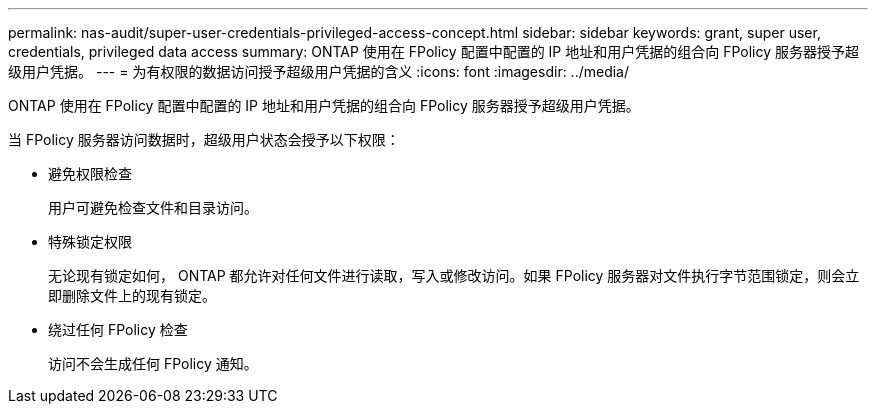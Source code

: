 ---
permalink: nas-audit/super-user-credentials-privileged-access-concept.html 
sidebar: sidebar 
keywords: grant, super user, credentials, privileged data access 
summary: ONTAP 使用在 FPolicy 配置中配置的 IP 地址和用户凭据的组合向 FPolicy 服务器授予超级用户凭据。 
---
= 为有权限的数据访问授予超级用户凭据的含义
:icons: font
:imagesdir: ../media/


[role="lead"]
ONTAP 使用在 FPolicy 配置中配置的 IP 地址和用户凭据的组合向 FPolicy 服务器授予超级用户凭据。

当 FPolicy 服务器访问数据时，超级用户状态会授予以下权限：

* 避免权限检查
+
用户可避免检查文件和目录访问。

* 特殊锁定权限
+
无论现有锁定如何， ONTAP 都允许对任何文件进行读取，写入或修改访问。如果 FPolicy 服务器对文件执行字节范围锁定，则会立即删除文件上的现有锁定。

* 绕过任何 FPolicy 检查
+
访问不会生成任何 FPolicy 通知。


